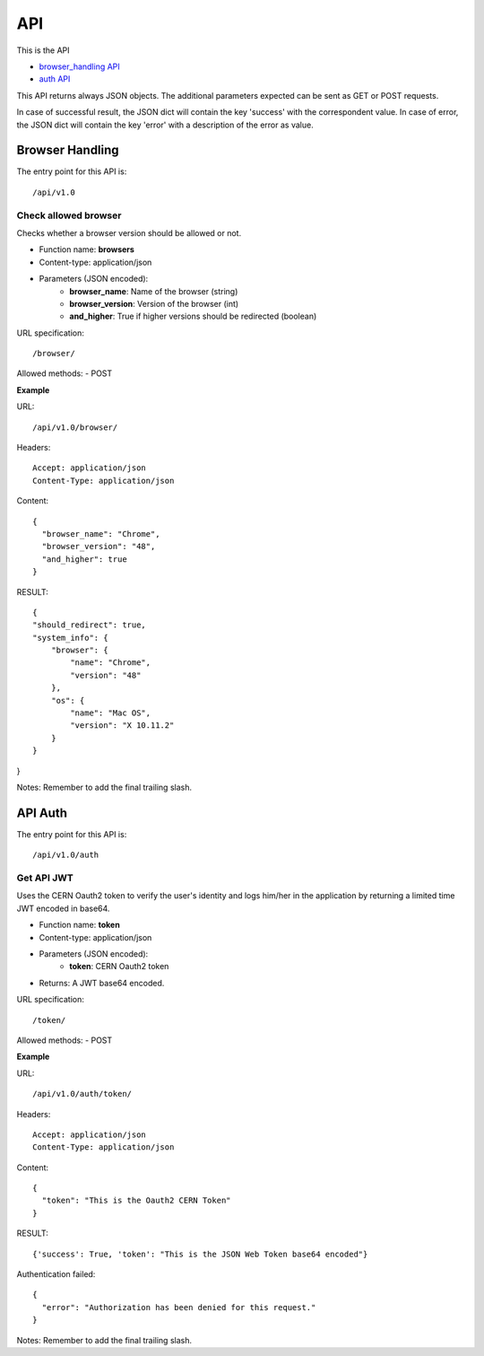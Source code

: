 .. _api:

=============
API
=============

This is the API

- `browser_handling API`_
- `auth API`_


This API returns always JSON objects. The additional parameters expected can be sent as GET or POST requests.

In case of successful result, the JSON dict will contain the key 'success' with the correspondent value. In case of error, the JSON dict will contain the key 'error' with a description of the error as value.

.. _browser_handling API:

Browser Handling
-----

The entry point for this API is::

    /api/v1.0

Check allowed browser
____

Checks whether a browser version should be allowed or not.

- Function name: **browsers**
- Content-type: application/json
- Parameters (JSON encoded):
    * **browser_name**: Name of the browser (string)
    * **browser_version**: Version of the browser (int)
    * **and_higher**: True if higher versions should be redirected (boolean)

URL specification::

    /browser/

Allowed methods:
- POST

**Example**

URL::

    /api/v1.0/browser/


Headers::

    Accept: application/json
    Content-Type: application/json

Content::

    {
      "browser_name": "Chrome",
      "browser_version": "48",
      "and_higher": true
    }

RESULT::

    {
    "should_redirect": true,
    "system_info": {
        "browser": {
            "name": "Chrome",
            "version": "48"
        },
        "os": {
            "name": "Mac OS",
            "version": "X 10.11.2"
        }
    }
}

Notes: Remember to add the final trailing slash.

.. _auth API:

API Auth
-----

The entry point for this API is::

    /api/v1.0/auth

Get API JWT
____

Uses the CERN Oauth2 token to verify the user's identity and logs him/her in the application by returning a limited time JWT encoded in base64.

- Function name: **token**
- Content-type: application/json
- Parameters (JSON encoded):
    * **token**: CERN Oauth2 token
- Returns: A JWT base64 encoded.

URL specification::

    /token/

Allowed methods:
- POST

**Example**

URL::

    /api/v1.0/auth/token/


Headers::

    Accept: application/json
    Content-Type: application/json

Content::

    {
      "token": "This is the Oauth2 CERN Token"
    }

RESULT::

    {'success': True, 'token': "This is the JSON Web Token base64 encoded"}


Authentication failed::

    {
      "error": "Authorization has been denied for this request."
    }
Notes: Remember to add the final trailing slash.